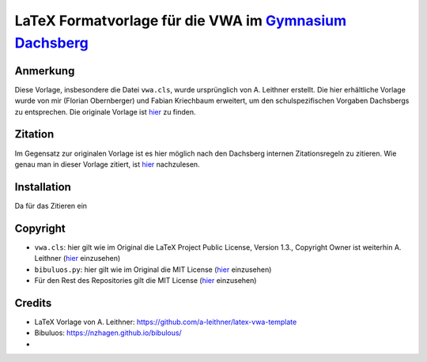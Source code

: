 LaTeX Formatvorlage für die VWA im `Gymnasium Dachsberg <https://www.dachsberg.at/hp/>`_
========================================================================================

Anmerkung
---------

Diese Vorlage, insbesondere die Datei ``vwa.cls``, wurde ursprünglich von A. Leithner erstellt.
Die hier erhältliche Vorlage wurde von mir (Florian Obernberger) und Fabian Kriechbaum erweitert,
um den schulspezifischen Vorgaben Dachsbergs zu entsprechen. Die originale Vorlage ist
`hier <https://github.com/a-leithner/latex-vwa-template>`_ zu finden.

Zitation
--------

Im Gegensatz zur originalen Vorlage ist es hier möglich nach den Dachsberg internen Zitationsregeln
zu zitieren. Wie genau man in dieser Vorlage zitiert, ist `hier <./zitieren.rst>`_ nachzulesen.

Installation
------------

Da für das Zitieren ein

Copyright
--------

- ``vwa.cls``: hier gilt wie im Original die LaTeX Project Public License, Version 1.3.,
  Copyright Owner ist weiterhin A. Leithner (`hier <https://www.latex-project.org/lppl/>`_ einzusehen)
- ``bibuluos.py``: hier gilt wie im Original die MIT License (`hier <https://github.com/nzhagen/bibulous/blob/master/LICENSE.txt>`_ einzusehen)
- Für den Rest des Repositories gilt die MIT License (`hier <./LICENSE>`_ einzusehen)

Credits
-------

- LaTeX Vorlage von A. Leithner: `<https://github.com/a-leithner/latex-vwa-template>`_
- Bibuluos: `<https://nzhagen.github.io/bibulous/>`_
- 
